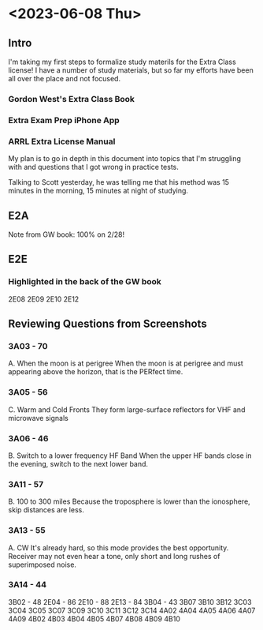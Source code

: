 * <2023-06-08 Thu>

** Intro
I'm taking my first steps to formalize study materils for the Extra Class license! I have a number of study materials, but so far my efforts have been all over the place and not focused.
*** Gordon West's Extra Class Book
*** Extra Exam Prep iPhone App
*** ARRL Extra License Manual

My plan is to go in depth in this document into topics that I'm struggling with and questions that I got wrong in practice tests. 

Talking to Scott yesterday, he was telling me that his method was 15 minutes in the morning, 15 minutes at night of studying.

** E2A
Note from GW book: 100% on 2/28!

** E2E
*** Highlighted in the back of the GW book
2E08
2E09
2E10
2E12

** Reviewing Questions from Screenshots
*** 3A03 - 70
A. When the moon is at perigree
When the moon is at perigree and must appearing above the horizon, that is the PERfect time.
*** 3A05 - 56
C. Warm and Cold Fronts
They form large-surface reflectors for VHF and microwave signals

*** 3A06 - 46
B. Switch to a lower frequency HF Band
When the upper HF bands close in the evening, switch to the next lower band. 

*** 3A11 - 57
B. 100 to 300 miles
Because the troposphere is lower than the ionosphere, skip distances are less.

*** 3A13 - 55
A. CW
It's already hard, so this mode provides the best opportunity. Receiver may not even hear a tone, only short and long rushes of superimposed noise.

*** 3A14 - 44
3B02 - 48
2E04 - 86
2E10 - 88
2E13 - 84
3B04 - 43
3B07
3B10
3B12
3C03
3C04
3C05
3C07
3C09
3C10
3C11
3C12
3C14
4A02
4A04
4A05
4A06
4A07
4A09
4B02
4B03
4B04
4B05
4B07
4B08
4B09
4B10
